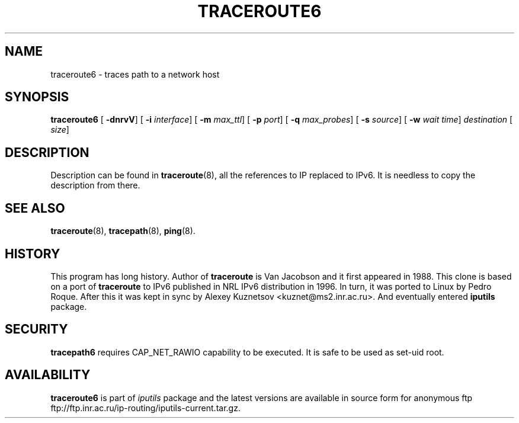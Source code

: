 .\" This manpage has been automatically generated by docbook2man 
.\" from a DocBook document.  This tool can be found at:
.\" <http://shell.ipoline.com/~elmert/comp/docbook2X/> 
.\" Please send any bug reports, improvements, comments, patches, 
.\" etc. to Steve Cheng <steve@ggi-project.org>.
.TH "TRACEROUTE6" "8" "27 September 2002" "iputils-020927" "System Manager's Manual: iputils"
.SH NAME
traceroute6 \- traces path to a network host
.SH SYNOPSIS

\fBtraceroute6\fR [ \fB-dnrvV\fR]  [ \fB-i \fIinterface\fB\fR]  [ \fB-m \fImax_ttl\fB\fR]  [ \fB-p \fIport\fB\fR]  [ \fB-q \fImax_probes\fB\fR]  [ \fB-s \fIsource\fB\fR]  [ \fB-w \fIwait time\fB\fR]  \fB\fIdestination\fB\fR [ \fB\fIsize\fB\fR] 

.SH "DESCRIPTION"
.PP
Description can be found in 
\fBtraceroute\fR(8),
all the references to IP replaced to IPv6. It is needless to copy
the description from there.
.SH "SEE ALSO"
.PP
\fBtraceroute\fR(8),
\fBtracepath\fR(8),
\fBping\fR(8).
.SH "HISTORY"
.PP
This program has long history. Author of \fBtraceroute\fR
is Van Jacobson and it first appeared in 1988. This clone is
based on a port of \fBtraceroute\fR to IPv6 published
in NRL IPv6 distribution in 1996. In turn, it was ported
to Linux by Pedro Roque. After this it was kept in sync by    
Alexey Kuznetsov
<kuznet@ms2.inr.ac.ru>. And eventually entered
\fBiputils\fR package.
.SH "SECURITY"
.PP
\fBtracepath6\fR requires CAP_NET_RAWIO capability
to be executed. It is safe to be used as set-uid root.
.SH "AVAILABILITY"
.PP
\fBtraceroute6\fR is part of \fIiputils\fR package
and the latest versions are  available in source form for anonymous ftp
ftp://ftp.inr.ac.ru/ip-routing/iputils-current.tar.gz.
